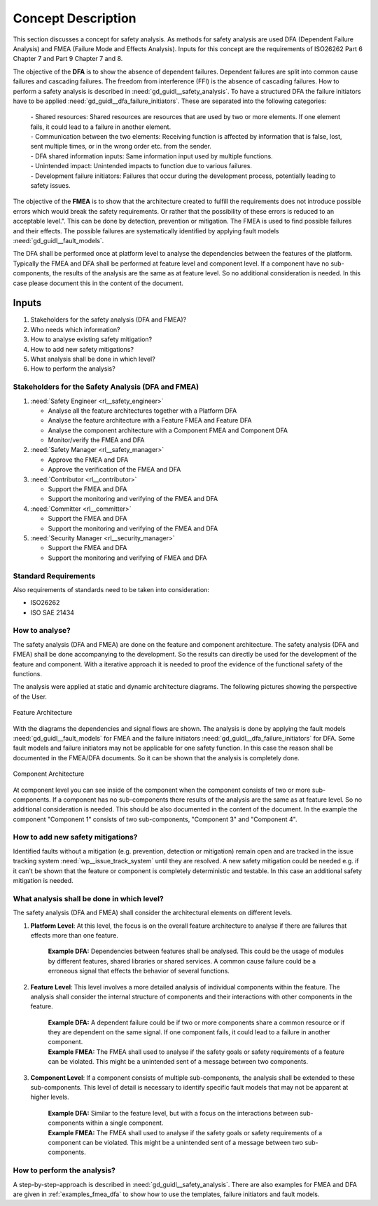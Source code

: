 ..
   # *******************************************************************************
   # Copyright (c) 2025 Contributors to the Eclipse Foundation
   #
   # See the NOTICE file(s) distributed with this work for additional
   # information regarding copyright ownership.
   #
   # This program and the accompanying materials are made available under the
   # terms of the Apache License Version 2.0 which is available at
   # https://www.apache.org/licenses/LICENSE-2.0
   #
   # SPDX-License-Identifier: Apache-2.0
   # *******************************************************************************

Concept Description
###################

.. doc_concept:: Safety Analysis Concept
   :id: doc_concept__safety__analysis
   :status: valid
   :tags: safety_analysis

This section discusses a concept for safety analysis. As methods for safety analysis are used DFA (Dependent Failure Analysis)
and FMEA (Failure Mode and Effects Analysis). Inputs for this concept are the requirements of ISO26262 Part 6 Chapter 7 and Part 9 Chapter 7 and 8.

The objective of the **DFA** is to show the absence of dependent failures. Dependent failures are split into common cause failures and cascading failures.
The freedom from interference (FFI) is the absence of cascading failures. How to perform a safety analysis is described in :need:`gd_guidl__safety_analysis`.
To have a structured DFA the failure initiators have to be applied :need:`gd_guidl__dfa_failure_initiators`. These are separated into the following categories:

 | - Shared resources: Shared resources are resources that are used by two or more elements. If one element fails, it could lead to a failure in another element.
 | - Communication between the two elements: Receiving function is affected by information that is false, lost, sent multiple times, or in the wrong order etc. from the sender.
 | - DFA shared information inputs: Same information input used by multiple functions.
 | - Unintended impact: Unintended impacts to function due to various failures.
 | - Development failure initiators: Failures that occur during the development process, potentially leading to safety issues.

The objective of the **FMEA** is to show that the architecture created to fulfill the requirements does not introduce possible errors which would
break the safety requirements. Or rather that the possibility of these errors is reduced to an acceptable level.". This can be done by detection, prevention or mitigation.
The FMEA is used to find possible failures and their effects. The possible failures are systematically identified by applying fault models :need:`gd_guidl__fault_models`.

The DFA shall be performed once at platform level to analyse the dependencies between the features of the platform.
Typically the FMEA and DFA shall be performed at feature level and component level.
If a component have no sub-components, the results of the analysis are the same as at feature level. So no additional consideration is needed.
In this case please document this in the content of the document.

Inputs
******

#. Stakeholders for the safety analysis (DFA and FMEA)?
#. Who needs which information?
#. How to analyse existing safety mitigation?
#. How to add new safety mitigations?
#. What analysis shall be done in which level?
#. How to perform the analysis?

Stakeholders for the Safety Analysis (DFA and FMEA)
===================================================

#. :need:`Safety Engineer <rl__safety_engineer>`

   * Analyse all the feature architectures together with a Platform DFA
   * Analyse the feature architecture with a Feature FMEA and Feature DFA
   * Analyse the component architecture with a Component FMEA and Component DFA
   * Monitor/verify the FMEA and DFA

#. :need:`Safety Manager <rl__safety_manager>`

   * Approve the FMEA and DFA
   * Approve the verification of the FMEA and DFA

#. :need:`Contributor <rl__contributor>`

   * Support the FMEA and DFA
   * Support the monitoring and verifying of the FMEA and DFA

#. :need:`Committer <rl__committer>`

   * Support the FMEA and DFA
   * Support the monitoring and verifying of the FMEA and DFA

#. :need:`Security Manager <rl__security_manager>`

   * Support the FMEA and DFA
   * Support the monitoring and verifying of FMEA and DFA


Standard Requirements
=====================

Also requirements of standards need to be taken into consideration:

* ISO26262
* ISO SAE 21434

How to analyse?
===============

The safety analysis (DFA and FMEA) are done on the feature and component architecture. The safety analysis (DFA and FMEA) shall be done accompanying to the development.
So the results can directly be used for the development of the feature and component. With a iterative approach it is needed to proof
the evidence of the functional safety of the functions.

The analysis were applied at static and dynamic architecture diagrams. The following pictures showing the perspective of the User.

.. _safety_analysis_feature_example:

.. figure:: _assets/safety_analysis_feature.drawio.svg
   :align: center
   :width: 80%
   :name: safety_analysis_feature_fig

   Feature Architecture

With the diagrams the dependencies and signal flows are shown. The analysis is done by applying the fault models :need:`gd_guidl__fault_models`
for FMEA and the failure initiators :need:`gd_guidl__dfa_failure_initiators` for DFA. Some fault models and failure initiators may not be applicable
for one safety function. In this case the reason shall be documented in the FMEA/DFA documents. So it can be shown that the analysis is completely done.


.. figure:: _assets/safety_analysis_component.drawio.svg
   :align: center
   :width: 80%
   :name: safety_analysis_component_fig

   Component Architecture

At component level you can see inside of the component when the component consists of two or more sub-components. If a component has no sub-components
there results of the analysis are the same as at feature level. So no additional consideration is needed. This should be also documented in the content of the document.
In the example the component "Component 1" consists of two sub-components, "Component 3" and "Component 4".


How to add new safety mitigations?
==================================

Identified faults without a mitigation (e.g. prevention, detection or mitigation) remain open and are tracked in the issue tracking system :need:`wp__issue_track_system` until they are resolved.
A new safety mitigation could be needed e.g. if it can't be shown that the feature or component is completely deterministic and testable. In this case an
additional safety mitigation is needed.

What analysis shall be done in which level?
===========================================

The safety analysis (DFA and FMEA) shall consider the architectural elements on different levels.

1. **Platform Level**: At this level, the focus is on the overall feature architecture to analyse if there are failures that effects more than one feature.

    | **Example DFA:** Dependencies between features shall be analysed. This could be the usage of modules by different features, shared libraries or shared services. A common cause failure could be a erroneous signal that effects the behavior of several functions.

2. **Feature Level**: This level involves a more detailed analysis of individual components within the feature. The analysis shall consider the internal structure of components and their interactions with other components in the feature.

    | **Example DFA:** A dependent failure could be if two or more components share a common resource or if they are dependent on the same signal. If one component fails, it could lead to a failure in another component.
    | **Example FMEA:** The FMEA shall used to analyse if the safety goals or safety requirements of a feature can be violated. This might be a unintended sent of a message between two components.

3. **Component Level**: If a component consists of multiple sub-components, the analysis shall be extended to these sub-components. This level of detail is necessary to identify specific fault models that may not be apparent at higher levels.

    | **Example DFA:** Similar to the feature level, but with a focus on the interactions between sub-components within a single component.
    | **Example FMEA:** The FMEA shall used to analyse if the safety goals or safety requirements of a component can be violated. This might be a unintended sent of a message between two sub-components.


How to perform the analysis?
===============================

A step-by-step-approach is described in :need:`gd_guidl__safety_analysis`. There are also examples for FMEA and DFA are given in :ref:`examples_fmea_dfa` to show how to use the templates, failure initiators and fault models.
